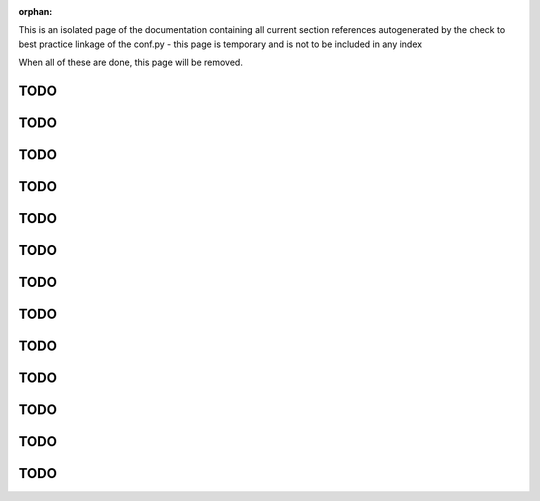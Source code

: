 :orphan:

This is an isolated page of the documentation containing all current section references autogenerated by the check to best practice linkage of the conf.py - this page is temporary and is not to be included in any index

When all of these are done, this page will be removed.


.. _best_practice_experimenter_form:

TODO
----


.. _best_practice_empty_string_for_optional_attribute:

TODO
----


.. _best_practice_missing_unit:

TODO
----

.. _best_practice_empty_table:

TODO
----

.. _best_practice_time_interval_time_columns:

TODO
----

.. _best_practice_time_intervals_stop_after_start:

TODO
----

.. _best_practice_table_values_for_dict:

TODO
----

.. _best_practice_col_not_nan:

TODO
----

.. _best_practice_intracellular_electrode_cell_id_exists:

TODO
----

.. _best_practice_electrical_series_dims:

TODO
----

.. _best_practice_electrical_series_reference_electrodes_table:

TODO
----

.. _best_practice_spike_times_not_in_unobserved_interval:

TODO
----

.. _best_practice_roi_response_series_link_to_plane_segmentation:

TODO
----
